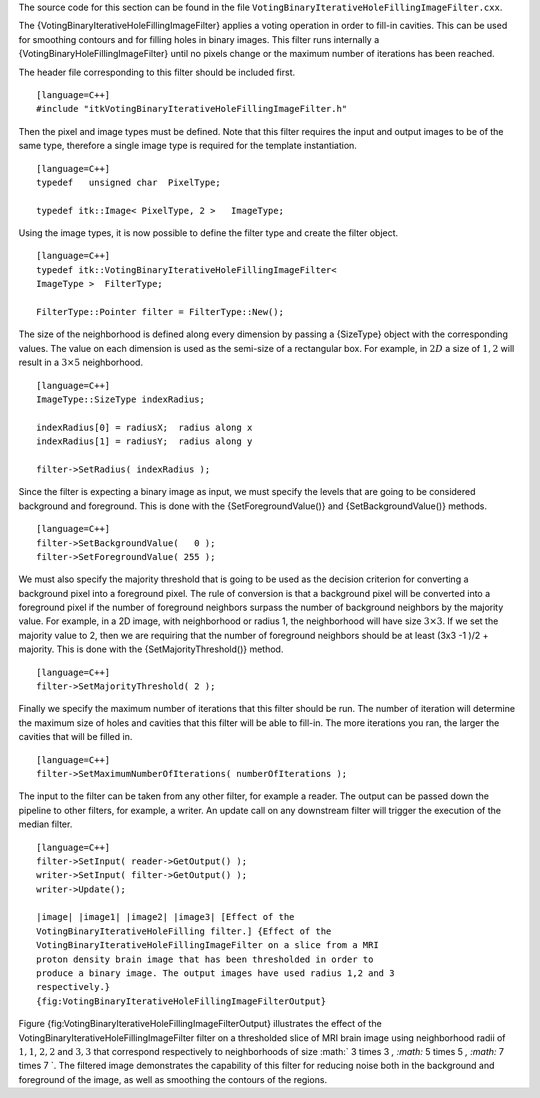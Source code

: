 The source code for this section can be found in the file
``VotingBinaryIterativeHoleFillingImageFilter.cxx``.

The {VotingBinaryIterativeHoleFillingImageFilter} applies a voting
operation in order to fill-in cavities. This can be used for smoothing
contours and for filling holes in binary images. This filter runs
internally a {VotingBinaryHoleFillingImageFilter} until no pixels change
or the maximum number of iterations has been reached.

The header file corresponding to this filter should be included first.

::

    [language=C++]
    #include "itkVotingBinaryIterativeHoleFillingImageFilter.h"

Then the pixel and image types must be defined. Note that this filter
requires the input and output images to be of the same type, therefore a
single image type is required for the template instantiation.

::

    [language=C++]
    typedef   unsigned char  PixelType;

    typedef itk::Image< PixelType, 2 >   ImageType;

Using the image types, it is now possible to define the filter type and
create the filter object.

::

    [language=C++]
    typedef itk::VotingBinaryIterativeHoleFillingImageFilter<
    ImageType >  FilterType;

    FilterType::Pointer filter = FilterType::New();

The size of the neighborhood is defined along every dimension by passing
a {SizeType} object with the corresponding values. The value on each
dimension is used as the semi-size of a rectangular box. For example, in
:math:`2D` a size of :math:`1,2` will result in a :math:`3 \times
5` neighborhood.

::

    [language=C++]
    ImageType::SizeType indexRadius;

    indexRadius[0] = radiusX;  radius along x
    indexRadius[1] = radiusY;  radius along y

    filter->SetRadius( indexRadius );

Since the filter is expecting a binary image as input, we must specify
the levels that are going to be considered background and foreground.
This is done with the {SetForegroundValue()} and {SetBackgroundValue()}
methods.

::

    [language=C++]
    filter->SetBackgroundValue(   0 );
    filter->SetForegroundValue( 255 );

We must also specify the majority threshold that is going to be used as
the decision criterion for converting a background pixel into a
foreground pixel. The rule of conversion is that a background pixel will
be converted into a foreground pixel if the number of foreground
neighbors surpass the number of background neighbors by the majority
value. For example, in a 2D image, with neighborhood or radius 1, the
neighborhood will have size :math:`3 \times 3`. If we set the majority
value to 2, then we are requiring that the number of foreground
neighbors should be at least (3x3 -1 )/2 + majority. This is done with
the {SetMajorityThreshold()} method.

::

    [language=C++]
    filter->SetMajorityThreshold( 2 );

Finally we specify the maximum number of iterations that this filter
should be run. The number of iteration will determine the maximum size
of holes and cavities that this filter will be able to fill-in. The more
iterations you ran, the larger the cavities that will be filled in.

::

    [language=C++]
    filter->SetMaximumNumberOfIterations( numberOfIterations );

The input to the filter can be taken from any other filter, for example
a reader. The output can be passed down the pipeline to other filters,
for example, a writer. An update call on any downstream filter will
trigger the execution of the median filter.

::

    [language=C++]
    filter->SetInput( reader->GetOutput() );
    writer->SetInput( filter->GetOutput() );
    writer->Update();

    |image| |image1| |image2| |image3| [Effect of the
    VotingBinaryIterativeHoleFilling filter.] {Effect of the
    VotingBinaryIterativeHoleFillingImageFilter on a slice from a MRI
    proton density brain image that has been thresholded in order to
    produce a binary image. The output images have used radius 1,2 and 3
    respectively.}
    {fig:VotingBinaryIterativeHoleFillingImageFilterOutput}

Figure {fig:VotingBinaryIterativeHoleFillingImageFilterOutput}
illustrates the effect of the
VotingBinaryIterativeHoleFillingImageFilter filter on a thresholded
slice of MRI brain image using neighborhood radii of :math:`1,1`,
:math:`2,2` and :math:`3,3` that correspond respectively to
neighborhoods of size :math:` 3 \times 3 `, :math:` 5
\times 5 `, :math:` 7 \times 7 `. The filtered image demonstrates the
capability of this filter for reducing noise both in the background and
foreground of the image, as well as smoothing the contours of the
regions.

.. |image| image:: BinaryThresholdImageFilterOutput.eps
.. |image1| image:: VotingBinaryIterativeHoleFillingImageFilterOutput1.eps
.. |image2| image:: VotingBinaryIterativeHoleFillingImageFilterOutput2.eps
.. |image3| image:: VotingBinaryIterativeHoleFillingImageFilterOutput3.eps
